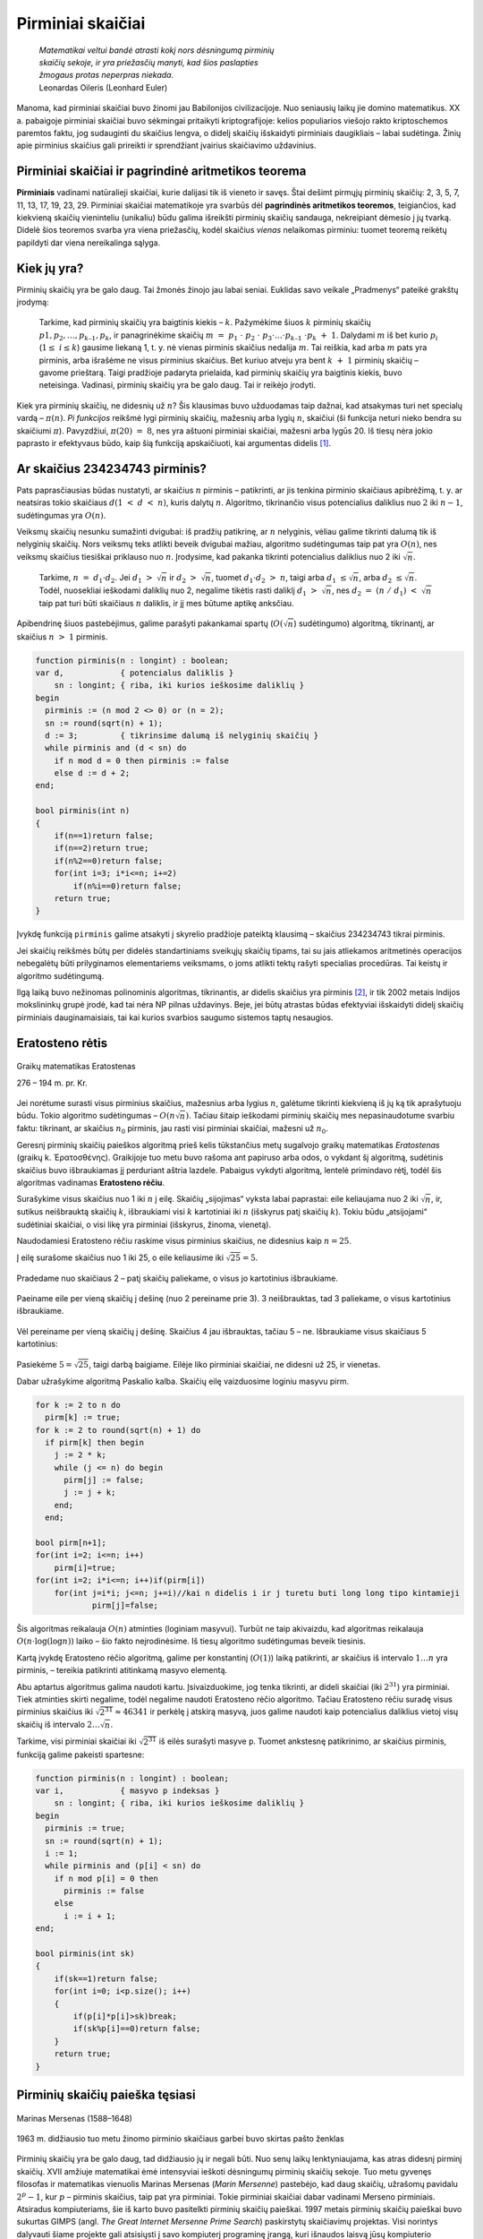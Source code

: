 ==================
Pirminiai skaičiai
==================

  | *Matematikai veltui bandė atrasti kokį nors dėsningumą pirminių*
  | *skaičių sekoje, ir yra priežasčių manyti, kad šios paslapties*
  | *žmogaus protas neperpras niekada.*
  | Leonardas Oileris (Leonhard Euler)

Manoma, kad pirminiai skaičiai buvo žinomi jau Babilonijos
civilizacijoje. Nuo seniausių laikų jie domino matematikus. XX a.
pabaigoje pirminiai skaičiai buvo sėkmingai pritaikyti
kriptografijoje: kelios populiarios viešojo rakto kriptoschemos
paremtos faktu, jog sudauginti du skaičius lengva, o didelį skaičių
išskaidyti pirminiais daugikliais – labai sudėtinga. Žinių apie
pirminius skaičius gali prireikti ir sprendžiant įvairius
skaičiavimo uždavinius.

Pirminiai skaičiai ir pagrindinė aritmetikos teorema
====================================================

**Pirminiais** vadinami natūralieji skaičiai, kurie dalijasi tik iš
vieneto ir savęs. Štai dešimt pirmųjų pirminių skaičių: 2, 3, 5,
7, 11, 13, 17, 19, 23, 29. Pirminiai skaičiai matematikoje yra svarbūs
dėl **pagrindinės aritmetikos teoremos**, teigiančios, kad kiekvieną
skaičių vieninteliu (unikaliu) būdu galima išreikšti pirminių
skaičių sandauga, nekreipiant dėmesio į jų tvarką. Didelė šios
teoremos svarba yra viena priežasčių, kodėl skaičius *vienas*
nelaikomas pirminiu: tuomet teoremą reikėtų papildyti dar viena
nereikalinga sąlyga.

Kiek jų yra?
============

Pirminių skaičių yra be galo daug. Tai žmonės žinojo jau labai
seniai. Euklidas savo veikale „Pradmenys“ pateikė grakštų
įrodymą:

  Tarkime, kad pirminių skaičių yra baigtinis kiekis – :math:`k`.
  Pažymėkime šiuos :math:`k` pirminių skaičių
  :math:`p1, p_2, \dots, p_{k–1}, p_k`, ir panagrinėkime skaičių
  :math:`m = p_1 \cdot p_2 \cdot p_3 \cdot \dots \cdot p_{k–1} \cdot p_k + 1`.
  Dalydami :math:`m` iš bet kurio :math:`p_i`
  (:math:`1 \leq i \leq k`) gausime liekaną 1, t. y. nė vienas
  pirminis skaičius nedalija :math:`m`. Tai reiškia, kad arba
  :math:`m` pats yra pirminis, arba išrašėme ne visus pirminius
  skaičius. Bet kuriuo atveju yra bent :math:`k + 1` pirminių
  skaičių – gavome prieštarą. Taigi pradžioje padaryta prielaida,
  kad pirminių skaičių yra baigtinis kiekis, buvo neteisinga.
  Vadinasi, pirminių skaičių yra be galo daug. Tai ir reikėjo
  įrodyti.

Kiek yra pirminių skaičių, ne didesnių už :math:`n`? Šis klausimas
buvo užduodamas taip dažnai, kad atsakymas turi net specialų vardą
– :math:`\pi(n)`. *Pi funkcijos* reikšmė lygi pirminių skaičių,
mažesnių arba lygių :math:`n`, skaičiui (ši funkcija neturi nieko
bendra su skaičiumi :math:`\pi`). Pavyzdžiui, :math:`\pi(20) = 8`,
nes yra aštuoni pirminiai skaičiai, mažesni arba lygūs 20. Iš
tiesų nėra jokio paprasto ir efektyvaus būdo, kaip šią funkciją
apskaičiuoti, kai argumentas didelis [#f9]_.

Ar skaičius 234234743 pirminis?
===============================

Pats paprasčiausias būdas nustatyti, ar skaičius :math:`n` pirminis
– patikrinti, ar jis tenkina pirminio skaičiaus apibrėžimą, t. y.
ar neatsiras tokio skaičiaus :math:`d (1 < d < n)`, kuris dalytų
:math:`n`. Algoritmo, tikrinančio visus potencialius daliklius nuo
:math:`2` iki :math:`n-1`, sudėtingumas yra :math:`O(n)`.

Veiksmų skaičių nesunku sumažinti dvigubai: iš pradžių
patikrinę, ar :math:`n` nelyginis, vėliau galime tikrinti dalumą tik
iš nelyginių skaičių. Nors veiksmų teks atlikti beveik dvigubai
mažiau, algoritmo sudėtingumas taip pat yra :math:`O(n)`, nes veiksmų
skaičius tiesiškai priklauso nuo :math:`n`. Įrodysime, kad pakanka
tikrinti potencialius daliklius nuo 2 iki :math:`\sqrt{n}`.

  Tarkime, :math:`n = d_1 \cdot d_2`. Jei :math:`d_1 > \sqrt{n}` ir
  :math:`d_2 > \sqrt{n}`, tuomet :math:`d_1 \cdot d_2 > n`, taigi
  arba :math:`d_1 \leq \sqrt{n}`, arba :math:`d_2 \leq \sqrt{n}`.
  Todėl, nuosekliai ieškodami daliklių nuo 2, negalime tikėtis rasti
  daliklį :math:`d_1 > \sqrt{n}`, nes
  :math:`d_2 = (n / d_1) < \sqrt{n}` taip pat turi būti
  skaičiaus :math:`n` daliklis, ir jį mes būtume aptikę anksčiau.

Apibendrinę šiuos pastebėjimus, galime parašyti pakankamai spartų
(:math:`O(\sqrt{n}`) sudėtingumo) algoritmą, tikrinantį, ar skaičius
:math:`n > 1` pirminis.

.. code-block:: unicode_pascal

  function pirminis(n : longint) : boolean;
  var d,            { potencialus daliklis }
      sn : longint; { riba, iki kurios ieškosime daliklių }
  begin
    pirminis := (n mod 2 <> 0) or (n = 2);
    sn := round(sqrt(n) + 1);
    d := 3;         { tikrinsime dalumą iš nelyginių skaičių }
    while pirminis and (d < sn) do
      if n mod d = 0 then pirminis := false
      else d := d + 2;
  end;
  
  bool pirminis(int n)
  {
      if(n==1)return false;
      if(n==2)return true;
      if(n%2==0)return false;
      for(int i=3; i*i<=n; i+=2)
          if(n%i==0)return false;
      return true;
  }

Įvykdę funkciją ``pirminis`` galime atsakyti į skyrelio pradžioje
pateiktą klausimą – skaičius 234234743 tikrai pirminis.

Jei skaičių reikšmės būtų per didelės standartiniams sveikųjų
skaičių tipams, tai su jais atliekamos aritmetinės operacijos
nebegalėtų būti prilyginamos elementariems veiksmams, o joms atlikti
tektų rašyti specialias procedūras. Tai keistų ir algoritmo
sudėtingumą.

Ilgą laiką buvo nežinomas polinominis algoritmas, tikrinantis, ar
didelis skaičius yra pirminis [#f10]_, ir tik 2002 metais Indijos
mokslininkų grupė įrodė, kad tai nėra NP pilnas uždavinys. Beje,
jei būtų atrastas būdas efektyviai išskaidyti didelį skaičių
pirminiais dauginamaisiais, tai kai kurios svarbios saugumo sistemos
taptų nesaugios.

Eratosteno rėtis
================

.. figure:: images/vieši/Eratosthene.01.png
  :align: center
  :width: 200px
  :alt: Graikų matematikas Eratostenas

  Graikų matematikas Eratostenas

  276 – 194 m. pr. Kr.

Jei norėtume surasti visus pirminius skaičius, mažesnius arba lygius
:math:`n`, galėtume tikrinti kiekvieną iš jų ką tik aprašytuoju
būdu. Tokio algoritmo sudėtingumas – :math:`O(n \sqrt{n})`.
Tačiau šitaip ieškodami pirminių skaičių mes nepasinaudotume
svarbiu faktu: tikrinant, ar skaičius :math:`n_0` pirminis, jau rasti
visi pirminiai skaičiai, mažesni už :math:`n_0`.

Geresnį pirminių skaičių paieškos algoritmą prieš kelis
tūkstančius metų sugalvojo graikų matematikas *Eratostenas*
(graikų k. Ἐρατοσθένης). Graikijoje tuo metu buvo rašoma
ant papiruso arba odos, o vykdant šį algoritmą, sudėtinis skaičius
buvo išbraukiamas jį perduriant aštria lazdele. Pabaigus vykdyti
algoritmą, lentelė primindavo rėtį, todėl šis algoritmas vadinamas
**Eratosteno rėčiu**.

Surašykime visus skaičius nuo 1 iki :math:`n` į eilę. Skaičių
„sijojimas“ vyksta labai paprastai: eile keliaujama nuo 2 iki
:math:`\sqrt{n}`, ir, sutikus neišbrauktą skaičių :math:`k`,
išbraukiami visi :math:`k` kartotiniai iki :math:`n` (išskyrus patį
skaičių :math:`k`). Tokiu būdu „atsijojami“ sudėtiniai
skaičiai, o visi likę yra pirminiai (išskyrus, žinoma, vienetą).

Naudodamiesi Eratosteno rėčiu raskime visus pirminius skaičius, ne
didesnius kaip :math:`n = 25`.

Į eilę surašome skaičius nuo 1 iki 25, o eile keliausime iki
:math:`\sqrt{25} = 5`.

.. figure:: images/leidinys1/19.png
  :align: center

Pradedame nuo skaičiaus 2 – patį skaičių paliekame, o visus jo
kartotinius išbraukiame.

.. figure:: images/leidinys1/20.png
  :align: center

Paeiname eile per vieną skaičių į dešinę (nuo 2 pereiname
prie 3). 3 neišbrauktas, tad 3 paliekame, o visus kartotinius
išbraukiame.

.. figure:: images/leidinys1/21.png
  :align: center

Vėl pereiname per vieną skaičių į dešinę. Skaičius 4 jau
išbrauktas, tačiau 5 – ne. Išbraukiame visus skaičiaus 5
kartotinius:

.. figure:: images/leidinys1/22.png
  :align: center

Pasiekėme :math:`5=\sqrt{25}`, taigi darbą baigiame. Eilėje liko
pirminiai skaičiai, ne didesni už 25, ir vienetas.

Dabar užrašykime algoritmą Paskalio kalba. Skaičių eilę vaizduosime
loginiu masyvu pirm.

.. code-block:: unicode_pascal

  for k := 2 to n do
    pirm[k] := true;
  for k := 2 to round(sqrt(n) + 1) do
    if pirm[k] then begin
      j := 2 * k;
      while (j <= n) do begin
        pirm[j] := false;
        j := j + k;
      end;
    end;
    
  bool pirm[n+1];
  for(int i=2; i<=n; i++)
      pirm[i]=true;
  for(int i=2; i*i<=n; i++)if(pirm[i])
      for(int j=i*i; j<=n; j+=i)//kai n didelis i ir j turetu buti long long tipo kintamieji
              pirm[j]=false;  

Šis algoritmas reikalauja :math:`O(n)` atminties (loginiam masyvui).
Turbūt ne taip akivaizdu, kad algoritmas reikalauja
:math:`O(n \cdot \log(\log n))` laiko – šio fakto neįrodinėsime.
Iš tiesų algoritmo sudėtingumas beveik tiesinis.

Kartą įvykdę Eratosteno rėčio algoritmą, galime per konstantinį
(:math:`O(1)`) laiką patikrinti, ar skaičius iš intervalo
:math:`1 \dots n` yra pirminis, – tereikia patikrinti atitinkamą
masyvo elementą.

Abu aptartus algoritmus galima naudoti kartu. Įsivaizduokime, jog tenka
tikrinti, ar dideli skaičiai (iki :math:`2^{31}`) yra pirminiai. Tiek
atminties skirti negalime, todėl negalime naudoti Eratosteno rėčio
algoritmo. Tačiau Eratosteno rėčiu suradę visus pirminius skaičius
iki :math:`\sqrt{2^{31}} \approx 46341` ir perkėlę į atskirą
masyvą, juos galime naudoti kaip potencialius daliklius vietoj visų
skaičių iš intervalo :math:`2 \dots \sqrt{n}`.

Tarkime, visi pirminiai skaičiai iki :math:`\sqrt{2^{31}}` iš eilės
surašyti masyve ``p``. Tuomet ankstesnę patikrinimo, ar skaičius
pirminis, funkciją galime pakeisti spartesne:

.. code-block:: unicode_pascal

  function pirminis(n : longint) : boolean;
  var i,            { masyvo p indeksas }
      sn : longint; { riba, iki kurios ieškosime daliklių }
  begin
    pirminis := true;
    sn := round(sqrt(n) + 1);
    i := 1;
    while pirminis and (p[i] < sn) do
      if n mod p[i] = 0 then
        pirminis := false
      else
        i := i + 1;
  end;
  
  bool pirminis(int sk)
  {
      if(sk==1)return false;
      for(int i=0; i<p.size(); i++)
      {
          if(p[i]*p[i]>sk)break;
          if(sk%p[i]==0)return false;
      }
      return true;
  }

Pirminių skaičių paieška tęsiasi
================================

.. figure:: images/vieši/Marin_mersenne.jpg
  :align: center
  :width: 200px
  :alt: Marinas Mersenas (1588–1648)

  Marinas Mersenas (1588–1648)


.. figure:: images/leidinys1/28.png
  :align: center
  :width: 200px
  :alt: pašto ženklas

  1963 m. didžiausio tuo metu žinomo pirminio skaičiaus garbei
  buvo skirtas pašto ženklas



Pirminių skaičių yra be galo daug, tad didžiausio jų ir negali
būti. Nuo senų laikų lenktyniaujama, kas atras didesnį pirminį
skaičių. XVII amžiuje matematikai ėmė intensyviai ieškoti
dėsningumų pirminių skaičių sekoje. Tuo metu gyvenęs filosofas ir
matematikas vienuolis Marinas Mersenas (*Marin Mersenne*) pastebėjo,
kad daug skaičių, užrašomų pavidalu :math:`2^p-1`, kur :math:`p`
– pirminis skaičius, taip pat yra pirminiai. Tokie pirminiai
skaičiai dabar vadinami Merseno pirminiais. Atsiradus kompiuteriams,
šie iš karto buvo pasitelkti pirminių skaičių paieškai. 1997
metais pirminių skaičių paieškai buvo sukurtas GIMPS (angl. *The
Great Internet Mersenne Prime Search*) paskirstytų skaičiavimų
projektas. Visi norintys dalyvauti šiame projekte gali atsisiųsti į
savo kompiuterį programinę įrangą, kuri išnaudos laisvą jūsų
kompiuterio procesoriaus darbo laiką: parsisiųs ir atliks tam tikrą
užduočių paketą, o rezultatus perduos į centrinį serverį. Šio
projekto vykdytojai jau rado net 9 didžiausius (tuo metu) Merseno
pirminius skaičius. 1999 m. EFF (*Electronic Frontier Foundation*)
paskelbė šimtatūkstantines premijas pirmiesiems, atradusiems
pirminius skaičius, turinčius labai daug (nuo :math:`1 000 000`)
skaitmenų. Pirmoji 50 000 dolerių premija jau buvo išmokėta 2000
metais GIMPS projekto dalyviui, atradusiam Merseno pirminį, sudarytą
iš :math:`2 098 960` skaitmenų. 2005 gruodžio 15 dieną buvo
atrastas 43-iasis Merseno pirminis skaičius :math:`2^{30 402 457}-1`,
sudarytas iš :math:`9 152 052` skaitmenų. Tad iki antrosios,
dvigubai didesnės, premijos už iš ne mažiau kaip
:math:`10 000 000` skaitmenų sudarytą pirminį skaičių laukti
lieka neilgai.

.. rubric:: Išnašos

.. [#f9]
  Tačiau įrodyta, jog teisingas šis funkcijos vertinimas:
  :math:`0,89 \frac{n}{\ln n} < \pi(n) < 1,11 \frac{n}{\ln n}`.
  Taigi funkcijos :math:`\pi(n)` priklausomybė nuo argumento nedaug
  skiriasi nuo tiesinės.

.. [#f10]
  Operacijų su dideliais skaičiais sudėtingumas matuojamas
  aritmetinių bitų operacijų skaičiumi. Tokiu atveju pradinių
  duomenų dydis yra skaitmenų (bitų) skaičius, taigi skaičiui
  :math:`n` pradinių duomenų dydis yra :math:`m = \log n`. O
  algoritmas skaičiui :math:`n` atliekantis :math:`n` veiksmų, iš
  tiesų atliks eksponentinį veiksmų skaičių, kaip funkciją nuo
  pradinių duomenų dydžio: :math:`n = 2^m`.

